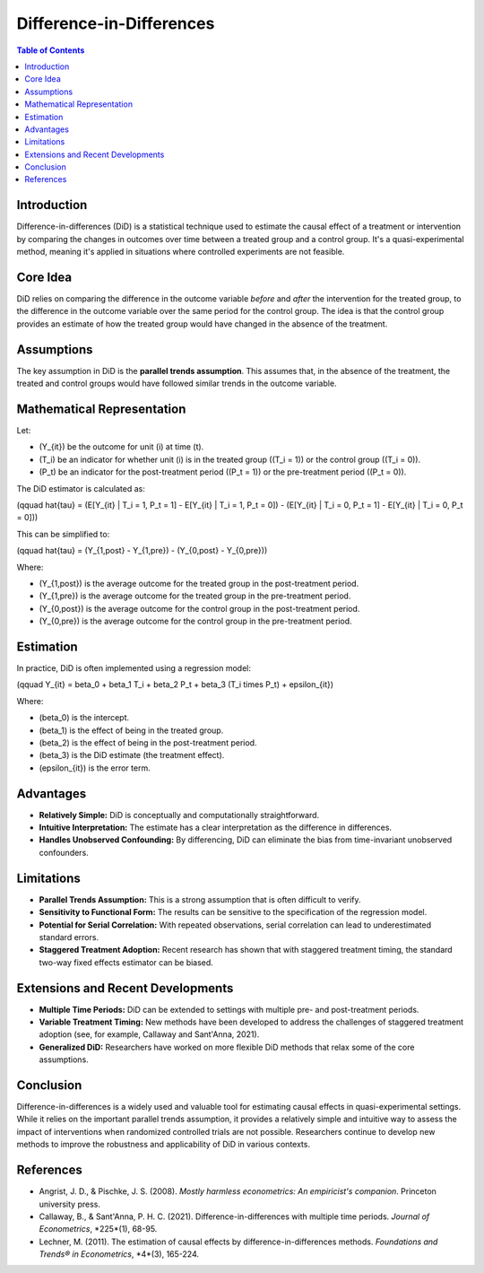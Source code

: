 ==========================
Difference-in-Differences
==========================

.. contents:: Table of Contents
   :depth: 2

Introduction
------------
Difference-in-differences (DiD) is a statistical technique used to estimate the causal effect of a treatment or intervention by comparing the changes in outcomes over time between a treated group and a control group.  It's a quasi-experimental method, meaning it's applied in situations where controlled experiments are not feasible.

Core Idea
---------
DiD relies on comparing the difference in the outcome variable *before* and *after* the intervention for the treated group, to the difference in the outcome variable over the same period for the control group.  The idea is that the control group provides an estimate of how the treated group would have changed in the absence of the treatment.

Assumptions
-----------
The key assumption in DiD is the **parallel trends assumption**.  This assumes that, in the absence of the treatment, the treated and control groups would have followed similar trends in the outcome variable.

Mathematical Representation
--------------------------
Let:

* \(Y_{it}\) be the outcome for unit \(i\) at time \(t\).
* \(T_i\) be an indicator for whether unit \(i\) is in the treated group (\(T_i = 1\)) or the control group (\(T_i = 0\)).
* \(P_t\) be an indicator for the post-treatment period (\(P_t = 1\)) or the pre-treatment period (\(P_t = 0\)).

The DiD estimator is calculated as:

\(\qquad \hat{\tau} = (E[Y_{it} | T_i = 1, P_t = 1] - E[Y_{it} | T_i = 1, P_t = 0]) - (E[Y_{it} | T_i = 0, P_t = 1] - E[Y_{it} | T_i = 0, P_t = 0])\)

This can be simplified to:

\(\qquad \hat{\tau} = (Y_{1,post} - Y_{1,pre}) - (Y_{0,post} - Y_{0,pre})\)

Where:

* \(Y_{1,post}\) is the average outcome for the treated group in the post-treatment period.
* \(Y_{1,pre}\) is the average outcome for the treated group in the pre-treatment period.
* \(Y_{0,post}\) is the average outcome for the control group in the post-treatment period.
* \(Y_{0,pre}\) is the average outcome for the control group in the pre-treatment period.

Estimation
----------

In practice, DiD is often implemented using a regression model:

\(\qquad Y_{it} = \beta_0 + \beta_1 T_i + \beta_2 P_t + \beta_3 (T_i \times P_t) + \epsilon_{it}\)

Where:

* \(\beta_0\) is the intercept.
* \(\beta_1\) is the effect of being in the treated group.
* \(\beta_2\) is the effect of being in the post-treatment period.
* \(\beta_3\) is the DiD estimate (the treatment effect).
* \(\epsilon_{it}\) is the error term.

Advantages
----------

* **Relatively Simple:** DiD is conceptually and computationally straightforward.
* **Intuitive Interpretation:** The estimate has a clear interpretation as the difference in differences.
* **Handles Unobserved Confounding:** By differencing, DiD can eliminate the bias from time-invariant unobserved confounders.

Limitations
----------

* **Parallel Trends Assumption:** This is a strong assumption that is often difficult to verify.
* **Sensitivity to Functional Form:** The results can be sensitive to the specification of the regression model.
* **Potential for Serial Correlation:** With repeated observations, serial correlation can lead to underestimated standard errors.
* **Staggered Treatment Adoption:** Recent research has shown that with staggered treatment timing, the standard two-way fixed effects estimator can be biased.

Extensions and Recent Developments
---------------------------------

* **Multiple Time Periods:** DiD can be extended to settings with multiple pre- and post-treatment periods.
* **Variable Treatment Timing:** New methods have been developed to address the challenges of staggered treatment adoption (see, for example, Callaway and Sant'Anna, 2021).
* **Generalized DiD:** Researchers have worked on more flexible DiD methods that relax some of the core assumptions.

Conclusion
----------
Difference-in-differences is a widely used and valuable tool for estimating causal effects in quasi-experimental settings.  While it relies on the important parallel trends assumption, it provides a relatively simple and intuitive way to assess the impact of interventions when randomized controlled trials are not possible.  Researchers continue to develop new methods to improve the robustness and applicability of DiD in various contexts.

References
----------

* Angrist, J. D., & Pischke, J. S. (2008). *Mostly harmless econometrics: An empiricist's companion*. Princeton university press.
* Callaway, B., & Sant'Anna, P. H. C. (2021). Difference-in-differences with multiple time periods. *Journal of Econometrics*, *225*(1), 68-95.
* Lechner, M. (2011). The estimation of causal effects by difference-in-differences methods. *Foundations and Trends® in Econometrics*, *4*(3), 165-224.
